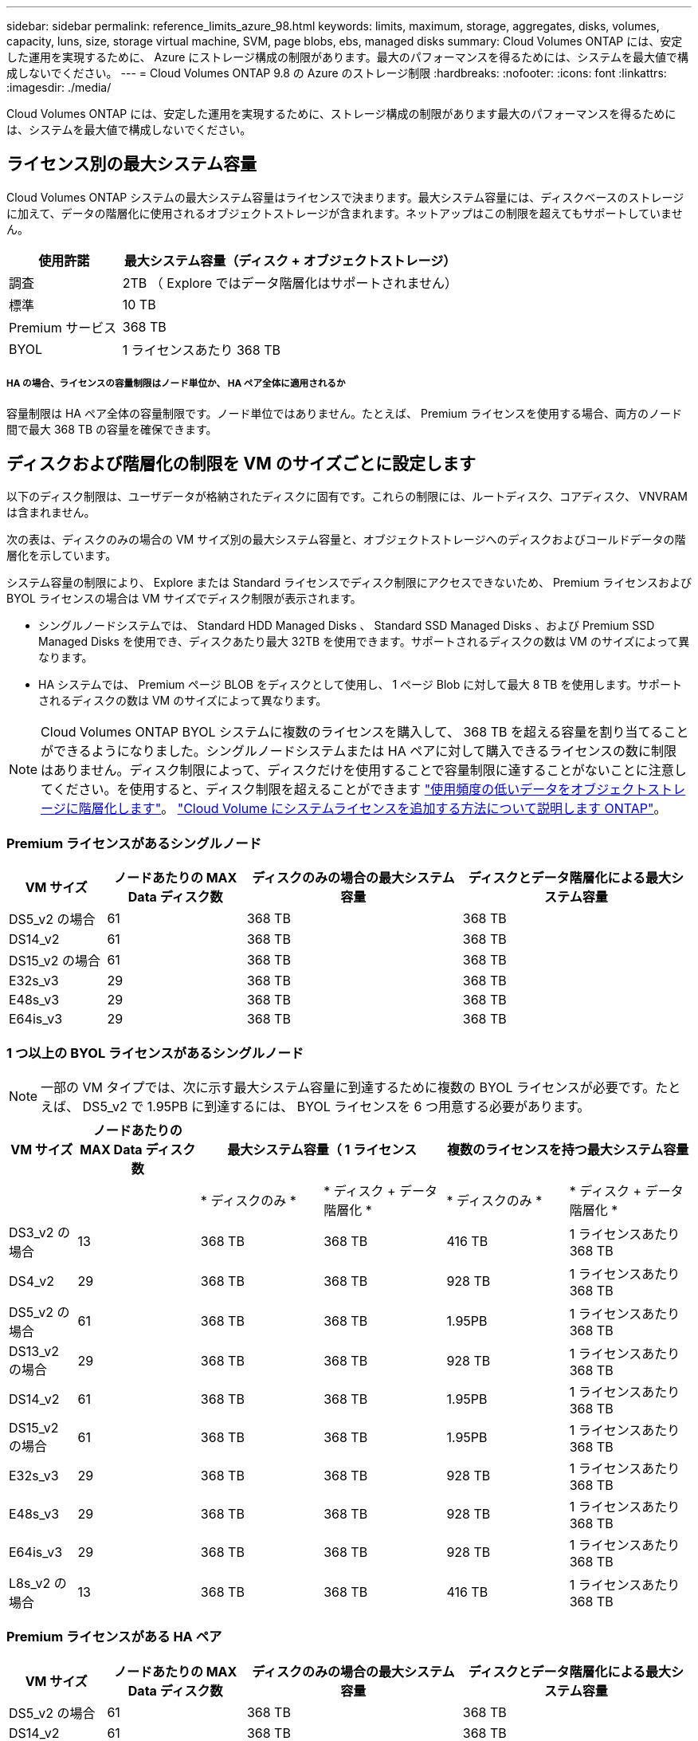 ---
sidebar: sidebar 
permalink: reference_limits_azure_98.html 
keywords: limits, maximum, storage, aggregates, disks, volumes, capacity, luns, size, storage virtual machine, SVM, page blobs, ebs, managed disks 
summary: Cloud Volumes ONTAP には、安定した運用を実現するために、 Azure にストレージ構成の制限があります。最大のパフォーマンスを得るためには、システムを最大値で構成しないでください。 
---
= Cloud Volumes ONTAP 9.8 の Azure のストレージ制限
:hardbreaks:
:nofooter: 
:icons: font
:linkattrs: 
:imagesdir: ./media/


[role="lead"]
Cloud Volumes ONTAP には、安定した運用を実現するために、ストレージ構成の制限があります最大のパフォーマンスを得るためには、システムを最大値で構成しないでください。



== ライセンス別の最大システム容量

Cloud Volumes ONTAP システムの最大システム容量はライセンスで決まります。最大システム容量には、ディスクベースのストレージに加えて、データの階層化に使用されるオブジェクトストレージが含まれます。ネットアップはこの制限を超えてもサポートしていません。

[cols="25,75"]
|===
| 使用許諾 | 最大システム容量（ディスク + オブジェクトストレージ） 


| 調査 | 2TB （ Explore ではデータ階層化はサポートされません） 


| 標準 | 10 TB 


| Premium サービス | 368 TB 


| BYOL | 1 ライセンスあたり 368 TB 
|===


===== HA の場合、ライセンスの容量制限はノード単位か、 HA ペア全体に適用されるか

容量制限は HA ペア全体の容量制限です。ノード単位ではありません。たとえば、 Premium ライセンスを使用する場合、両方のノード間で最大 368 TB の容量を確保できます。



== ディスクおよび階層化の制限を VM のサイズごとに設定します

以下のディスク制限は、ユーザデータが格納されたディスクに固有です。これらの制限には、ルートディスク、コアディスク、 VNVRAM は含まれません。

次の表は、ディスクのみの場合の VM サイズ別の最大システム容量と、オブジェクトストレージへのディスクおよびコールドデータの階層化を示しています。

システム容量の制限により、 Explore または Standard ライセンスでディスク制限にアクセスできないため、 Premium ライセンスおよび BYOL ライセンスの場合は VM サイズでディスク制限が表示されます。

* シングルノードシステムでは、 Standard HDD Managed Disks 、 Standard SSD Managed Disks 、および Premium SSD Managed Disks を使用でき、ディスクあたり最大 32TB を使用できます。サポートされるディスクの数は VM のサイズによって異なります。
* HA システムでは、 Premium ページ BLOB をディスクとして使用し、 1 ページ Blob に対して最大 8 TB を使用します。サポートされるディスクの数は VM のサイズによって異なります。



NOTE: Cloud Volumes ONTAP BYOL システムに複数のライセンスを購入して、 368 TB を超える容量を割り当てることができるようになりました。シングルノードシステムまたは HA ペアに対して購入できるライセンスの数に制限はありません。ディスク制限によって、ディスクだけを使用することで容量制限に達することがないことに注意してください。を使用すると、ディスク制限を超えることができます http://docs.netapp.com/occm/us-en/concept_data_tiering.html["使用頻度の低いデータをオブジェクトストレージに階層化します"^]。 https://docs.netapp.com/us-en/occm/task_managing_licenses.html["Cloud Volume にシステムライセンスを追加する方法について説明します ONTAP"^]。



=== Premium ライセンスがあるシングルノード

[cols="14,20,31,33"]
|===
| VM サイズ | ノードあたりの MAX Data ディスク数 | ディスクのみの場合の最大システム容量 | ディスクとデータ階層化による最大システム容量 


| DS5_v2 の場合 | 61 | 368 TB | 368 TB 


| DS14_v2 | 61 | 368 TB | 368 TB 


| DS15_v2 の場合 | 61 | 368 TB | 368 TB 


| E32s_v3 | 29 | 368 TB | 368 TB 


| E48s_v3 | 29 | 368 TB | 368 TB 


| E64is_v3 | 29 | 368 TB | 368 TB 
|===


=== 1 つ以上の BYOL ライセンスがあるシングルノード


NOTE: 一部の VM タイプでは、次に示す最大システム容量に到達するために複数の BYOL ライセンスが必要です。たとえば、 DS5_v2 で 1.95PB に到達するには、 BYOL ライセンスを 6 つ用意する必要があります。

[cols="10,18,18,18,18,18"]
|===
| VM サイズ | ノードあたりの MAX Data ディスク数 2+| 最大システム容量（ 1 ライセンス 2+| 複数のライセンスを持つ最大システム容量 


2+|  | * ディスクのみ * | * ディスク + データ階層化 * | * ディスクのみ * | * ディスク + データ階層化 * 


| DS3_v2 の場合 | 13 | 368 TB | 368 TB | 416 TB | 1 ライセンスあたり 368 TB 


| DS4_v2 | 29 | 368 TB | 368 TB | 928 TB | 1 ライセンスあたり 368 TB 


| DS5_v2 の場合 | 61 | 368 TB | 368 TB | 1.95PB | 1 ライセンスあたり 368 TB 


| DS13_v2 の場合 | 29 | 368 TB | 368 TB | 928 TB | 1 ライセンスあたり 368 TB 


| DS14_v2 | 61 | 368 TB | 368 TB | 1.95PB | 1 ライセンスあたり 368 TB 


| DS15_v2 の場合 | 61 | 368 TB | 368 TB | 1.95PB | 1 ライセンスあたり 368 TB 


| E32s_v3 | 29 | 368 TB | 368 TB | 928 TB | 1 ライセンスあたり 368 TB 


| E48s_v3 | 29 | 368 TB | 368 TB | 928 TB | 1 ライセンスあたり 368 TB 


| E64is_v3 | 29 | 368 TB | 368 TB | 928 TB | 1 ライセンスあたり 368 TB 


| L8s_v2 の場合 | 13 | 368 TB | 368 TB | 416 TB | 1 ライセンスあたり 368 TB 
|===


=== Premium ライセンスがある HA ペア

[cols="14,20,31,33"]
|===
| VM サイズ | ノードあたりの MAX Data ディスク数 | ディスクのみの場合の最大システム容量 | ディスクとデータ階層化による最大システム容量 


| DS5_v2 の場合 | 61 | 368 TB | 368 TB 


| DS14_v2 | 61 | 368 TB | 368 TB 


| DS15_v2 の場合 | 61 | 368 TB | 368 TB 


| E48s_v3 | 29 | 368 TB | 368 TB 
|===


=== 1 つ以上の BYOL ライセンスがある HA ペア


NOTE: 一部の VM タイプでは、次に示す最大システム容量に到達するために複数の BYOL ライセンスが必要です。たとえば、 DS5_v2 で 976 TB に到達するには 3 つの BYOL ライセンスが必要です。

[cols="10,18,18,18,18,18"]
|===
| VM サイズ | ノードあたりの MAX Data ディスク数 2+| 最大システム容量（ 1 ライセンス 2+| 複数のライセンスを持つ最大システム容量 


2+|  | * ディスクのみ * | * ディスク + データ階層化 * | * ディスクのみ * | * ディスク + データ階層化 * 


| DS4_v2 | 29 | 368 TB | 368 TB | 464 TB | 1 ライセンスあたり 368 TB 


| DS5_v2 の場合 | 61 | 368 TB | 368 TB | 976 TB | 1 ライセンスあたり 368 TB 


| DS13_v2 の場合 | 29 | 368 TB | 368 TB | 464 TB | 1 ライセンスあたり 368 TB 


| DS14_v2 | 61 | 368 TB | 368 TB | 976 TB | 1 ライセンスあたり 368 TB 


| DS15_v2 の場合 | 61 | 368 TB | 368 TB | 976 TB | 1 ライセンスあたり 368 TB 


| E48s_v3 | 29 | 368 TB | 368 TB | 464 TB | 1 ライセンスあたり 368 TB 
|===


== アグリゲートの制限

Cloud Volumes ONTAP は Azure ストレージをディスクとして使用し、これらを _Aggregate__ にグループ化します。アグリゲートは、ボリュームにストレージを提供します。

[cols="2*"]
|===
| パラメータ | 制限（ Limit ） 


| アグリゲートの最大数 | ディスクリミットと同じ 


| 最大アグリゲートサイズ | シングルノード用の 352TB の物理容量 ^1 、 ^^2^ HA ペア用に 96TB の物理容量 ^1 ^ 


| アグリゲートあたりのディスク数 | 1-12^3^ 


| アグリゲートあたりの RAID グループの最大数 | 1. 
|===
注：

. アグリゲートの容量の制限は、アグリゲートを構成するディスクに基づいています。データの階層化に使用されるオブジェクトストレージは制限に含まれません。
. 9.6 P3 以降では、 352 TB の制限がサポートされています。9.6 P3 より前のリリースでは、シングルノードシステムのアグリゲートで最大 200TB の物理容量がサポートされます。
. アグリゲート内のディスクはすべて同じサイズである必要があります。




== 論理ストレージの制限

[cols="22,22,56"]
|===
| 論理ストレージ | パラメータ | 制限（ Limit ） 


| * Storage Virtual Machine （ SVM ） * | Cloud Volumes ONTAP の最大数 （ HA ペアまたはシングルノード） | データ提供用 SVM × 1 、ディザスタリカバリ用にデスティネーション SVM × 1ソース SVM で障害が発生した場合は、デスティネーション SVM をデータアクセス用にアクティブ化できます。^1 この 1 つのデータ提供用 SVM は、 Cloud Volumes ONTAP システム（ HA ペアまたはシングルノード）全体にまたがります。 


.2+| * ファイル * | 最大サイズ | 16 TB 


| ボリュームあたりの最大数 | ボリュームサイズは最大 20 億個です 


| * FlexClone ボリューム * | クローン階層の深さ ^2^ | 499 


.3+| * FlexVol ボリューム * | ノードあたりの最大数 | 500 


| 最小サイズ | 20 MB 


| 最大サイズ | Azure HA ：アグリゲートのサイズによります。 ^3^ Azure シングルノード： 100TB 


| * qtree * | FlexVol あたりの最大数 | 4,995 


| * Snapshot コピー * | FlexVol あたりの最大数 | 1,023 
|===
注：

. Cloud Manager では、 SVM ディザスタリカバリのセットアップやオーケストレーションはサポートされません。また、追加の SVM でストレージ関連のタスクをサポートしていません。SVM ディザスタリカバリには、 System Manager または CLI を使用する必要があります。
+
** https://library.netapp.com/ecm/ecm_get_file/ECMLP2839856["SVM ディザスタリカバリ設定エクスプレスガイド"^]
** https://library.netapp.com/ecm/ecm_get_file/ECMLP2839857["『 SVM ディザスタリカバリエクスプレスガイド』"^]


. クローン階層の深さは、 1 つの FlexVol から作成できる、ネストされた FlexClone ボリュームの最大階層です。
. この構成では 100TB 未満のアグリゲートがサポートされます。 HA ペアのアグリゲートの容量は 96TB の raw 容量に制限されています。




== iSCSI ストレージの制限

[cols="3*"]
|===
| iSCSI ストレージ | パラメータ | 制限（ Limit ） 


.4+| * LUN* | ノードあたりの最大数 | 1,024 


| LUN マップの最大数 | 1,024 


| 最大サイズ | 16 TB 


| ボリュームあたりの最大数 | 512 


| * igroup 数 * | ノードあたりの最大数 | 256 


.2+| * イニシエータ * | ノードあたりの最大数 | 512 


| igroup あたりの最大数 | 128 


| * iSCSI セッション * | ノードあたりの最大数 | 1,024 


.2+| * LIF * | ポートあたりの最大数 | 32 


| ポートセットあたりの最大数 | 32 


| * ポートセット * | ノードあたりの最大数 | 256 
|===